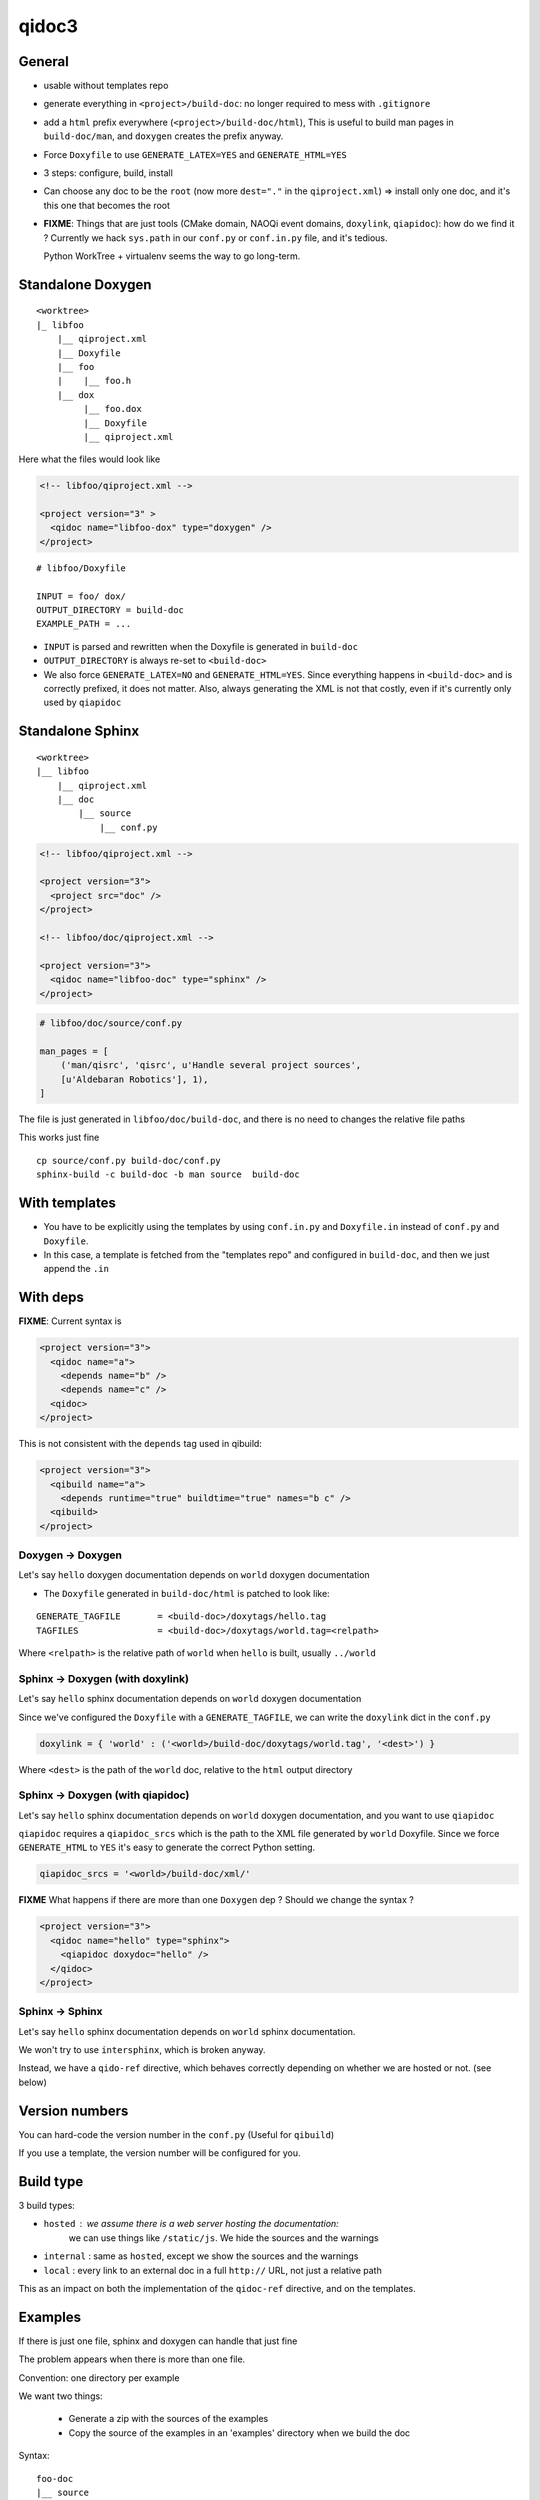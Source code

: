 qidoc3
======


General
-------


* usable without templates repo

* generate everything in ``<project>/build-doc``:
  no longer required to mess with ``.gitignore``

* add a ``html`` prefix everywhere (``<project>/build-doc/html``),
  This is useful to build man pages in ``build-doc/man``, and
  ``doxygen`` creates the prefix anyway.

* Force ``Doxyfile`` to use ``GENERATE_LATEX=YES`` and ``GENERATE_HTML=YES``

* 3 steps: configure, build, install

* Can choose any doc to be the ``root`` (now more ``dest="."`` in the ``qiproject.xml``)
  => install only one doc, and it's this one that becomes the root

* **FIXME**: Things that are just tools (CMake domain, NAOQi event domains,
  ``doxylink``, ``qiapidoc``): how do we find it ?
  Currently we hack ``sys.path`` in our ``conf.py`` or ``conf.in.py`` file,
  and it's tedious.

  Python WorkTree + virtualenv seems the way to go long-term.


Standalone Doxygen
------------------

::

    <worktree>
    |_ libfoo
        |__ qiproject.xml
        |__ Doxyfile
        |__ foo
        |    |__ foo.h
        |__ dox
             |__ foo.dox
             |__ Doxyfile
             |__ qiproject.xml



Here what the files would look like

.. code-block:: xml

  <!-- libfoo/qiproject.xml -->

  <project version="3" >
    <qidoc name="libfoo-dox" type="doxygen" />
  </project>


::

  # libfoo/Doxyfile

  INPUT = foo/ dox/
  OUTPUT_DIRECTORY = build-doc
  EXAMPLE_PATH = ...


* ``INPUT`` is parsed and rewritten when the Doxyfile is generated in
  ``build-doc``
* ``OUTPUT_DIRECTORY`` is always re-set to ``<build-doc>``


* We also force ``GENERATE_LATEX=NO`` and ``GENERATE_HTML=YES``.
  Since everything happens in ``<build-doc>`` and is correctly prefixed,
  it does not matter. Also, always generating the XML is not that costly,
  even if it's currently only used by ``qiapidoc``

Standalone Sphinx
-----------------

::

  <worktree>
  |__ libfoo
      |__ qiproject.xml
      |__ doc
          |__ source
              |__ conf.py




.. code-block:: xml

  <!-- libfoo/qiproject.xml -->

  <project version="3">
    <project src="doc" />
  </project>

  <!-- libfoo/doc/qiproject.xml -->

  <project version="3">
    <qidoc name="libfoo-doc" type="sphinx" />
  </project>


.. code-block:: python

    # libfoo/doc/source/conf.py

    man_pages = [
        ('man/qisrc', 'qisrc', u'Handle several project sources',
        [u'Aldebaran Robotics'], 1),
    ]

The file is just generated in ``libfoo/doc/build-doc``,
and there is no need to changes the relative file paths

This works just fine

::

    cp source/conf.py build-doc/conf.py
    sphinx-build -c build-doc -b man source  build-doc



With templates
--------------

* You have to be explicitly using the templates by using
  ``conf.in.py`` and ``Doxyfile.in`` instead of ``conf.py`` and
  ``Doxyfile``.

* In this case, a template is fetched from the "templates repo"
  and configured in ``build-doc``,
  and then we just append the ``.in``


With deps
----------

**FIXME**: Current syntax is

.. code-block:: xml

    <project version="3">
      <qidoc name="a">
        <depends name="b" />
        <depends name="c" />
      <qidoc>
    </project>

This is not consistent with the ``depends`` tag used in qibuild:

.. code-block:: xml

    <project version="3">
      <qibuild name="a">
        <depends runtime="true" buildtime="true" names="b c" />
      <qibuild>
    </project>


Doxygen -> Doxygen
+++++++++++++++++++

Let's say ``hello`` doxygen documentation depends on ``world`` doxygen
documentation

* The ``Doxyfile`` generated in ``build-doc/html`` is patched to look like:


::

  GENERATE_TAGFILE       = <build-doc>/doxytags/hello.tag
  TAGFILES               = <build-doc>/doxytags/world.tag=<relpath>

Where ``<relpath>`` is the relative path of ``world`` when ``hello`` is built,
usually ``../world``


Sphinx -> Doxygen (with doxylink)
+++++++++++++++++++++++++++++++++

Let's say ``hello`` sphinx documentation depends on ``world`` doxygen
documentation

Since we've configured the ``Doxyfile`` with a ``GENERATE_TAGFILE``, we can
write the ``doxylink`` dict in the ``conf.py``

.. code-block:: python

    doxylink = { 'world' : ('<world>/build-doc/doxytags/world.tag', '<dest>') }


Where ``<dest>`` is the path of the ``world`` doc, relative to the ``html``
output directory


Sphinx -> Doxygen (with qiapidoc)
++++++++++++++++++++++++++++++++++

Let's say ``hello`` sphinx documentation depends on ``world`` doxygen
documentation, and you want to use ``qiapidoc``

``qiapidoc`` requires a ``qiapidoc_srcs`` which is the path to the XML
file generated by ``world`` Doxyfile. Since we force ``GENERATE_HTML`` to ``YES``
it's easy to generate the correct Python setting.

.. code-block:: python

    qiapidoc_srcs = '<world>/build-doc/xml/'


**FIXME** What happens if there are more than one ``Doxygen`` dep ?
Should we change the syntax ?

.. code-block:: xml

    <project version="3">
      <qidoc name="hello" type="sphinx">
        <qiapidoc doxydoc="hello" />
      </qidoc>
    </project>


Sphinx -> Sphinx
++++++++++++++++

Let's say ``hello`` sphinx documentation depends on ``world`` sphinx documentation.

We won't try to use ``intersphinx``, which is broken anyway.

Instead, we have a ``qido-ref`` directive, which behaves
correctly depending on whether we are hosted or not. (see below)


Version numbers
---------------

You can hard-code the version number in the ``conf.py``
(Useful for ``qibuild``)

If you use a template, the version number will be configured for you.


Build type
-----------

3 build types:

* ``hosted`` : we assume there is a web server hosting the documentation:
   we can use things like ``/static/js``.
   We hide the sources and the warnings

* ``internal`` : same as ``hosted``, except we show the sources and the warnings

* ``local`` : every link to an external doc in a full ``http://`` URL, not just
  a relative path

This as an impact on both the implementation of the ``qidoc-ref`` directive,
and on the templates.


Examples
---------

If there is just one file, sphinx and doxygen can handle
that just fine

The problem appears when there is more than one file.

Convention: one directory per example

We want two things:

 * Generate a zip with the sources of the examples

 * Copy the source of the examples in an 'examples' directory
   when we build the doc

Syntax:


::

    foo-doc
    |__ source
    |   |__ index.rst
    |__ samples
        |__ a
        |   |__ CMakeLists.txt
        |   |__ a.cpp
        |__ b
           |__ CMakeLists.txt
           |__ b.cpp


.. code-block:: xml

    <!-- top qiproject.xml -->

    <project version="3" />

      <qidoc name="foo" type="sphinx" />
        <examples>
          <example src="samples/a" />
          <example src="samples/b" />
        </examples>
      </qidoc>

    </project>


Pre-build command
------------------

.. code-block:: xml

    <project version="3" />

      <qidoc name="foo" type="sphinx" />
        <prebuild cmd="tool/gen_some_rst.py" />
      </qidoc>

    </project>

